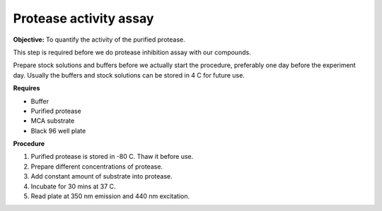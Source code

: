 Protease activity assay
=======================

**Objective:** To quantify the activity of the purified protease. 

This step is required before we do protease inhibition assay with our compounds.  

Prepare stock solutions and buffers before we actually start the procedure, preferably one day before the experiment day. Usually the buffers and stock solutions can be stored in 4 C for future use. 

**Requires** 

* Buffer
* Purified protease
* MCA substrate
* Black 96 well plate 

**Procedure**

#. Purified protease is stored in -80 C. Thaw it before use.
#. Prepare different concentrations of protease. 
#. Add constant amount of substrate into protease. 
#. Incubate for 30 mins at 37 C. 
#. Read plate at 350 nm emission and 440 nm excitation.